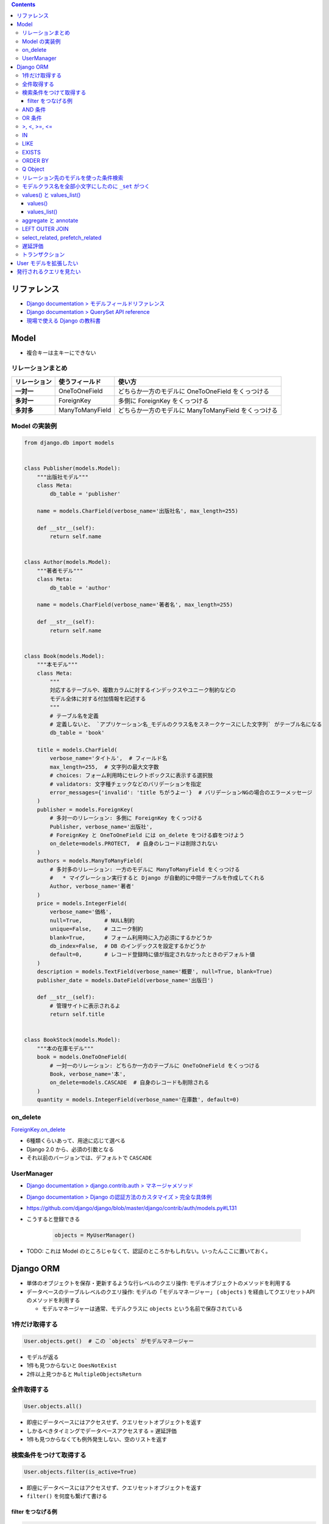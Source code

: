 .. title: Django: Model, Django ORM
.. tags: django
.. date: 2019-05-05
.. slug: index
.. status: published


.. raw:: html

  <details>
    <summary>目次</summary>

.. contents::

.. raw:: html

  </details>


リファレンス
=============
- `Django documentation > モデルフィールドリファレンス <https://docs.djangoproject.com/ja/2.2/ref/models/fields/>`_
- `Django documentation > QuerySet API reference <https://docs.djangoproject.com/ja/2.2/ref/models/querysets/>`_
- `現場で使える Django の教科書 <https://www.amazon.co.jp/dp/B07GK7BWB7/>`_


Model
======

* 複合キーは主キーにできない

リレーションまとめ
------------------
.. list-table::
  :widths: auto
  :header-rows: 1
  :stub-columns: 1

  * - リレーション
    - 使うフィールド
    - 使い方
  * - 一対一
    - OneToOneField
    - どちらか一方のモデルに OneToOneField をくっつける
  * - 多対一
    - ForeignKey
    - 多側に ForeignKey をくっつける
  * - 多対多
    - ManyToManyField
    - どちらか一方のモデルに ManyToManyField をくっつける


Model の実装例
--------------
.. code-block:: python

  from django.db import models


  class Publisher(models.Model):
      """出版社モデル"""
      class Meta:
          db_table = 'publisher'

      name = models.CharField(verbose_name='出版社名', max_length=255)

      def __str__(self):
          return self.name


  class Author(models.Model):
      """著者モデル"""
      class Meta:
          db_table = 'author'

      name = models.CharField(verbose_name='著者名', max_length=255)

      def __str__(self):
          return self.name


  class Book(models.Model):
      """本モデル"""
      class Meta:
          """
          対応するテーブルや、複数カラムに対するインデックスやユニーク制約などの
          モデル全体に対する付加情報を記述する
          """
          # テーブル名を定義
          # 定義しないと、 `アプリケーション名_モデルのクラス名をスネークケースにした文字列` がテーブル名になる
          db_table = 'book'

      title = models.CharField(
          verbose_name='タイトル',  # フィールド名
          max_length=255,  # 文字列の最大文字数
          # choices: フォーム利用時にセレクトボックスに表示する選択肢
          # validators: 文字種チェックなどのバリデーションを指定
          error_messages={'invalid': 'title ちがうよー'}  # バリデーションNGの場合のエラーメッセージ
      )
      publisher = models.ForeignKey(
          # 多対一のリレーション: 多側に ForeignKey をくっつける
          Publisher, verbose_name='出版社',
          # ForeignKey と OneToOneField には on_delete をつける癖をつけよう
          on_delete=models.PROTECT,  # 自身のレコードは削除されない
      )
      authors = models.ManyToManyField(
          # 多対多のリレーション: 一方のモデルに ManyToManyField をくっつける
          #   * マイグレーション実行すると Django が自動的に中間テーブルを作成してくれる
          Author, verbose_name='著者'
      )
      price = models.IntegerField(
          verbose_name='価格',
          null=True,       # NULL制約
          unique=False,    # ユニーク制約
          blank=True,      # フォーム利用時に入力必須にするかどうか
          db_index=False,  # DB のインデックスを設定するかどうか
          default=0,       # レコード登録時に値が指定されなかったときのデフォルト値
      )
      description = models.TextField(verbose_name='概要', null=True, blank=True)
      publisher_date = models.DateField(verbose_name='出版日')

      def __str__(self):
          # 管理サイトに表示されるよ
          return self.title


  class BookStock(models.Model):
      """本の在庫モデル"""
      book = models.OneToOneField(
          # 一対一のリレーション: どちらか一方のテーブルに OneToOneField をくっつける
          Book, verbose_name='本',
          on_delete=models.CASCADE  # 自身のレコードも削除される
      )
      quantity = models.IntegerField(verbose_name='在庫数', default=0)


on_delete
---------
`ForeignKey.on_delete <https://docs.djangoproject.com/ja/2.2/ref/models/fields/#django.db.models.ForeignKey.on_delete>`_

- 6種類くらいあって、用途に応じて選べる
- Django 2.0 から、必須の引数となる
- それ以前のバージョンでは、デフォルトで ``CASCADE``


UserManager
-----------
- `Django documentation > django.contrib.auth > マネージャメソッド <https://docs.djangoproject.com/ja/2.2/ref/contrib/auth/#manager-methods>`_
- `Django documentation > Django の認証方法のカスタマイズ > 完全な具体例 <https://docs.djangoproject.com/ja/2.2/topics/auth/customizing/#a-full-example>`_
- https://github.com/django/django/blob/master/django/contrib/auth/models.py#L131
- こうすると登録できる

    .. code-block:: python

      objects = MyUserManager()

- TODO: これは Model のところじゃなくて、認証のところかもしれない。いったんここに置いておく。


Django ORM
==========

* 単体のオブジェクトを保存・更新するような行レベルのクエリ操作: モデルオブジェクトのメソッドを利用する
* データベースのテーブルレベルのクエリ操作: モデルの「モデルマネージャー」 ( ``objects`` ) を経由してクエリセットAPI のメソッドを利用する

  * モデルマネージャーは通常、モデルクラスに ``objects`` という名前で保存されている


1件だけ取得する
---------------
.. code-block:: python

  User.objects.get()  # この `objects` がモデルマネージャー

* モデルが返る
* 1件も見つからないと ``DoesNotExist``
* 2件以上見つかると ``MultipleObjectsReturn``

全件取得する
------------

.. code-block:: python

  User.objects.all()

* 即座にデータベースにはアクセスせず、クエリセットオブジェクトを返す
* しかるべきタイミングでデータベースアクセスする = 遅延評価
* 1件も見つからなくても例外発生しない、空のリストを返す

検索条件をつけて取得する
------------------------

.. code-block:: python

  User.objects.filter(is_active=True)

* 即座にデータベースにはアクセスせず、クエリセットオブジェクトを返す
* ``filter()`` を何度も繋げて書ける

filter をつなげる例
^^^^^^^^^^^^^^^^^^^

.. code-block:: python

  keyword = request.GET.get('keyword')
  queryset = Book.objects.filter()
  if keyword:
      queryset = queryset.filter(title=keyword)

  # ここでクエリが発行される (print すると発行される)
  print(queryset)


* この例の場合、発行されるクエリの総数は1本


AND 条件
--------

.. code-block:: python

  Book.objects.filter(title='Django Book', price=1000)

* 検索条件を列挙すれば AND 条件


OR 条件
-------

.. code-block:: python

  from django.db.models import Q
  Book.objects.filter(Q(title='Django Book') | Q(price=1000))

* ``Q`` と ``|`` (パイプ) を使う


>, <, >=, <=
-------------

.. code-block:: python

  Book.objects.filter(price__gt=1000)  # >1000
  Book.objects.filter(price__lt=1000)  # <1000
  Book.objects.filter(price__gte=1000)  # >=1000
  Book.objects.filter(price__lte=1000)  # <=1000

* ``__`` (アンダーバー2つ) でフィールド名とキーワード (``gt``, ``lt``, ``gte``, ``lte``) をつなぐ


IN
--

.. code-block:: python

  Book.objects.filter(price__in=[900, 1000])  # IN(900, 1000)

* ``__`` (アンダーバー2つ) でフィールド名とキーワード (``in``) をつなぐ
* IN 句の中身はリストで書く


LIKE
----

.. code-block:: python

  Book.objects.filter(title__icontains='Django')  # ILIKE '%Django%'
  Book.objects.filter(title__contains='Django')  # LIKE '%Django%'

* ``__`` (アンダーバー2つ) でフィールド名とキーワード (``icontains``, ``contains``) をつなぐ
* 大文字と小文字を区別しない: ``icontains``
* 大文字と小文字を区別する: ``contains``


EXISTS
------
* exists: レコードが存在するか否か True/False で返す

.. code-block:: python

  Book.objects.all().exists()
  Book.objects.filter(title__icontains='Django').exists()


ORDER BY
--------

* order_by:

.. code-block:: python

  # 降順はフィールド名の前に ``-`` つける
  Book.objects.all().order_by('-price')

  # 複数フィールドでソートするときはカンマ区切り
  Book.objects.all().order_by('price', 'publish_date')


Q Object
--------
- `Q オブジェクトを用いた複雑な検索 <https://docs.djangoproject.com/ja/2.2/topics/db/queries/#complex-lookups-with-q>`_


リレーション先のモデルを使った条件検索
--------------------------------------

.. code-block:: python

  Book.objects.filter(publisher__name='自費出版社')

* ``OneToOneField``, ``ForeignKey``, ``ManyToManyField`` でリレーションしていると、
  ``リレーションつけたフィールド名__リレーション先モデルのフィールド名`` で JOIN できる


モデルクラス名を全部小文字にしたのに ``_set`` がつく
----------------------------------------------------
`Related objects reference <https://docs.djangoproject.com/ja/1.11/ref/models/relations/>`_

- ``_set`` というのは子テーブルのデータを参照する django の機能
- モデルクラス名を全部小文字にしたのに ``_set`` がつく


values() と values_list()
-------------------------

values()
^^^^^^^^^
辞書のクエリセットで取得できる。

- https://docs.djangoproject.com/ja/2.1/ref/models/querysets/#values

  .. code-block:: python

    >>> Blog.objects.filter(name__startswith='Beatles').values()
    <QuerySet [{'id': 1, 'name': 'Beatles Blog', 'tagline': 'All the latest Beatles news.'}]>


values_list()
^^^^^^^^^^^^^^
タプルのリストのクエリセットで取得できる。

- https://docs.djangoproject.com/ja/2.1/ref/models/querysets/#values-list

  .. code-block:: python

    >>> Entry.objects.values_list('id', 'headline')
    <QuerySet [(1, 'First entry'), ...]>


  - 1カラムしか取得しない場合は、 ``flat=True`` をつけると、リストのクエリセットで取得できる。

    .. code-block:: python

      >>> Entry.objects.values_list('id', flat=True).order_by('id')
      <QuerySet [1, 2, 3, ...]>


aggregate と annotate
---------------------
``aggregate`` と ``annotate`` の違いがわかりやすい

- `Djangoの集計について <http://note.crohaco.net/2014/django-aggregate/>`_


LEFT OUTER JOIN
---------------
Django のクエリセットは LEFT OUTER JOIN を表現できない

- SQLAlchemy でやろう


select_related, prefetch_related
--------------------------------

.. list-table::
  :widths: 50 50
  :header-rows: 1

  * - select_related
    - prefetch_related
  * - ``一`` や ``多`` 側から ``一`` のリレーションのモデルオブジェクトをJOINで取得
    - ``一`` や ``多`` 側から ``多`` のリレーションのモデルオブジェクトを取得してキャッシュに保持
  * - リレーション先のオブジェクトを取得するために JOIN を使ったクエリを発行できる
    - 取得したオブジェクト群をオブジェクト内部のキャッシュに保持し、それを使い回すことで同じクエリが何度も発行されないようにする
  * - .. code-block:: python

        Book.objects.all().select_related('publisher')
    - .. code-block:: python

        Book.objects.all().prefetch_related('authors')


- クエリの本数を減らそう!

  - ``N+1問題``
  - 特にリレーションを持ったモデルの検索結果 (クエリセットオブジェクト) をループ処理する場合に起こりがち
  - 後続の処理で何度もアクセスされそうなオブジェクトに対して前もって処理を施しておくことでクエリの本数を減らそう
  - その他参考: `偏った言語信者の垂れ流し > Djangoでprefetch_relatedを使ってクエリ数を減らす <http://tokibito.hatenablog.com/entry/20140718/1405691738>`_


遅延評価
--------
クエリセットを返す ``all()`` や ``filter()`` がクエリを発行するタイミング (データベースアクセスするタイミング) はこれら

* ``for`` ループなどイテレーションが開始されたタイミング
* ``[]`` を使ってスライスしたタイミング

  * ``[0:5]`` のように範囲指定するとクエリは即時発行されない

* オブジェクトを直列化したタイミング
* オブジェクトを ``REPL`` や ``print()`` で表示したタイミング
* ``len()`` でサイズを取得したタイミング
* ``list()`` で強制的にリストに変換したタイミング
* ``bool()`` で強制的に ``Boolean`` に変換したタイミング


トランザクション
-----------------
* デフォルト設定では、オブジェクトの保存・更新・削除は即時反映 (実行した時点でデータベースに反映される)
* トランザクションの範囲指定する場合は、

  .. code-block:: python

    from django.db import transaction
    with transaction.atomic():
        User(username='fumi23').save()
        User(username='fumi23').save()


* トランザクションのデフォルト設定を変更できる

  * settings.py

    .. code-block:: python

      DATABASES = [
          'default': {
              # リクエストの開始から終了までに設定
              'ATOMIC_REQUESTS': True,
          }
      ]


User モデルを拡張したい
========================
- 現場で使える Django の教科書《基礎編》 P.63 参照のこと


発行されるクエリを見たい
========================

* Django シェル

  .. code-block:: shell

    $ python manage.py shell --settings=settings._
    >>> print(Book.objects.filter(title__icontains='Django').query)

* ロギング
* django-debug-toolbar
